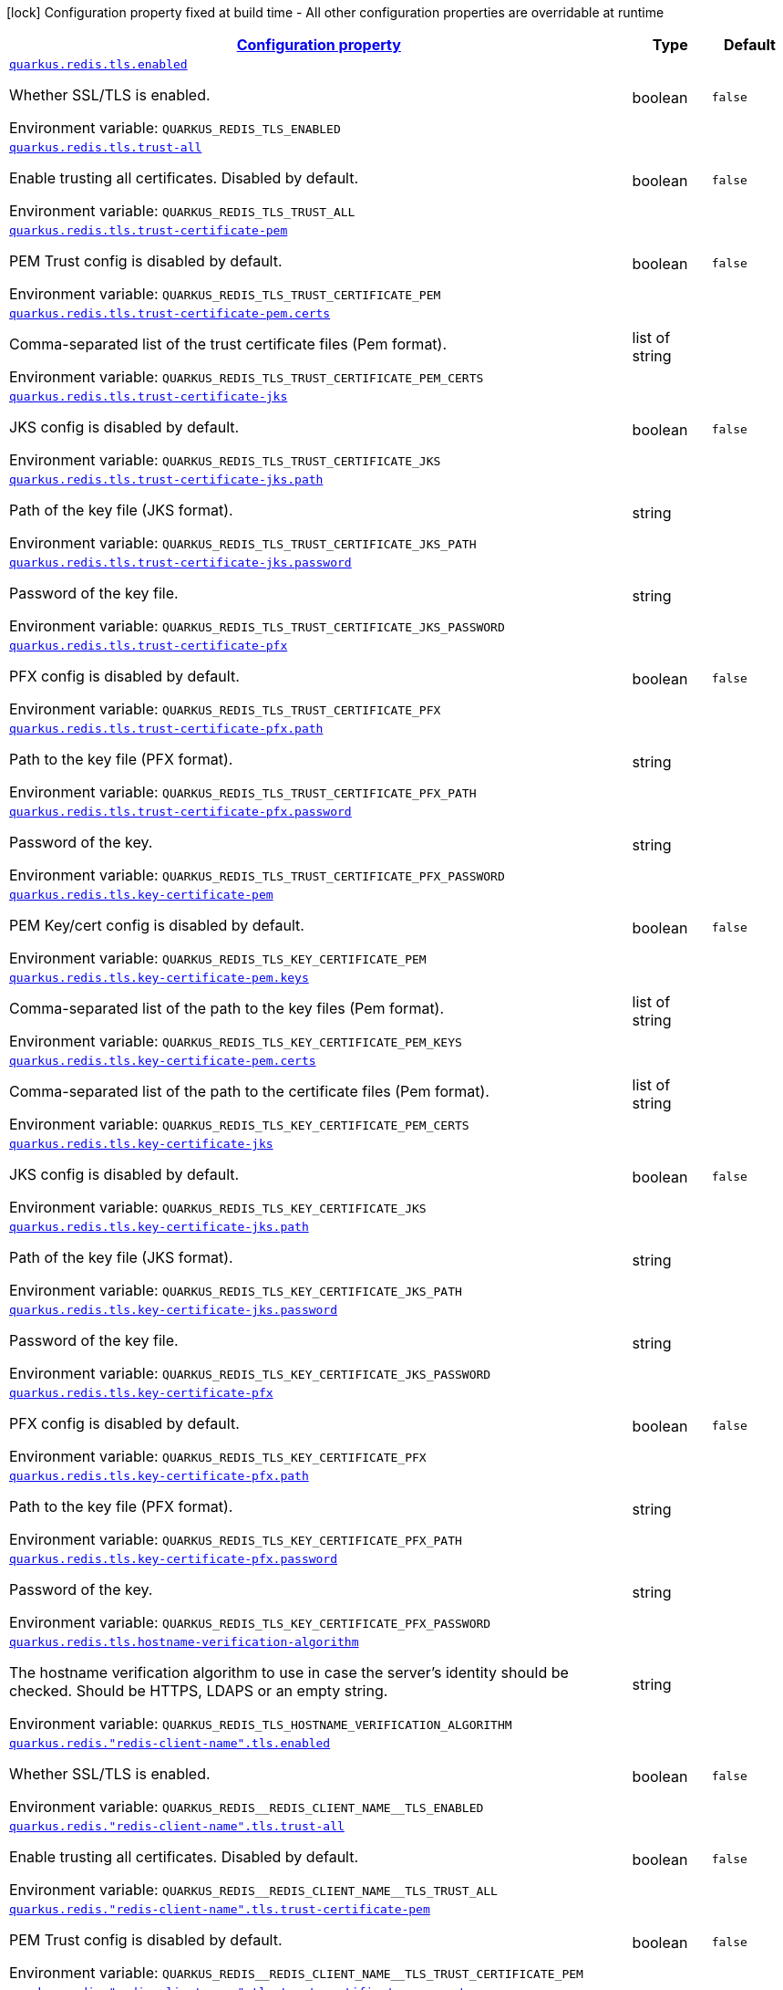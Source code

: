 
:summaryTableId: quarkus-redis-config-group-client-config-tls-config
[.configuration-legend]
icon:lock[title=Fixed at build time] Configuration property fixed at build time - All other configuration properties are overridable at runtime
[.configuration-reference, cols="80,.^10,.^10"]
|===

h|[[quarkus-redis-config-group-client-config-tls-config_configuration]]link:#quarkus-redis-config-group-client-config-tls-config_configuration[Configuration property]

h|Type
h|Default

a| [[quarkus-redis-config-group-client-config-tls-config_quarkus-redis-tls-enabled]]`link:#quarkus-redis-config-group-client-config-tls-config_quarkus-redis-tls-enabled[quarkus.redis.tls.enabled]`


[.description]
--
Whether SSL/TLS is enabled.

ifdef::add-copy-button-to-env-var[]
Environment variable: env_var_with_copy_button:+++QUARKUS_REDIS_TLS_ENABLED+++[]
endif::add-copy-button-to-env-var[]
ifndef::add-copy-button-to-env-var[]
Environment variable: `+++QUARKUS_REDIS_TLS_ENABLED+++`
endif::add-copy-button-to-env-var[]
--|boolean 
|`false`


a| [[quarkus-redis-config-group-client-config-tls-config_quarkus-redis-tls-trust-all]]`link:#quarkus-redis-config-group-client-config-tls-config_quarkus-redis-tls-trust-all[quarkus.redis.tls.trust-all]`


[.description]
--
Enable trusting all certificates. Disabled by default.

ifdef::add-copy-button-to-env-var[]
Environment variable: env_var_with_copy_button:+++QUARKUS_REDIS_TLS_TRUST_ALL+++[]
endif::add-copy-button-to-env-var[]
ifndef::add-copy-button-to-env-var[]
Environment variable: `+++QUARKUS_REDIS_TLS_TRUST_ALL+++`
endif::add-copy-button-to-env-var[]
--|boolean 
|`false`


a| [[quarkus-redis-config-group-client-config-tls-config_quarkus-redis-tls-trust-certificate-pem]]`link:#quarkus-redis-config-group-client-config-tls-config_quarkus-redis-tls-trust-certificate-pem[quarkus.redis.tls.trust-certificate-pem]`


[.description]
--
PEM Trust config is disabled by default.

ifdef::add-copy-button-to-env-var[]
Environment variable: env_var_with_copy_button:+++QUARKUS_REDIS_TLS_TRUST_CERTIFICATE_PEM+++[]
endif::add-copy-button-to-env-var[]
ifndef::add-copy-button-to-env-var[]
Environment variable: `+++QUARKUS_REDIS_TLS_TRUST_CERTIFICATE_PEM+++`
endif::add-copy-button-to-env-var[]
--|boolean 
|`false`


a| [[quarkus-redis-config-group-client-config-tls-config_quarkus-redis-tls-trust-certificate-pem-certs]]`link:#quarkus-redis-config-group-client-config-tls-config_quarkus-redis-tls-trust-certificate-pem-certs[quarkus.redis.tls.trust-certificate-pem.certs]`


[.description]
--
Comma-separated list of the trust certificate files (Pem format).

ifdef::add-copy-button-to-env-var[]
Environment variable: env_var_with_copy_button:+++QUARKUS_REDIS_TLS_TRUST_CERTIFICATE_PEM_CERTS+++[]
endif::add-copy-button-to-env-var[]
ifndef::add-copy-button-to-env-var[]
Environment variable: `+++QUARKUS_REDIS_TLS_TRUST_CERTIFICATE_PEM_CERTS+++`
endif::add-copy-button-to-env-var[]
--|list of string 
|


a| [[quarkus-redis-config-group-client-config-tls-config_quarkus-redis-tls-trust-certificate-jks]]`link:#quarkus-redis-config-group-client-config-tls-config_quarkus-redis-tls-trust-certificate-jks[quarkus.redis.tls.trust-certificate-jks]`


[.description]
--
JKS config is disabled by default.

ifdef::add-copy-button-to-env-var[]
Environment variable: env_var_with_copy_button:+++QUARKUS_REDIS_TLS_TRUST_CERTIFICATE_JKS+++[]
endif::add-copy-button-to-env-var[]
ifndef::add-copy-button-to-env-var[]
Environment variable: `+++QUARKUS_REDIS_TLS_TRUST_CERTIFICATE_JKS+++`
endif::add-copy-button-to-env-var[]
--|boolean 
|`false`


a| [[quarkus-redis-config-group-client-config-tls-config_quarkus-redis-tls-trust-certificate-jks-path]]`link:#quarkus-redis-config-group-client-config-tls-config_quarkus-redis-tls-trust-certificate-jks-path[quarkus.redis.tls.trust-certificate-jks.path]`


[.description]
--
Path of the key file (JKS format).

ifdef::add-copy-button-to-env-var[]
Environment variable: env_var_with_copy_button:+++QUARKUS_REDIS_TLS_TRUST_CERTIFICATE_JKS_PATH+++[]
endif::add-copy-button-to-env-var[]
ifndef::add-copy-button-to-env-var[]
Environment variable: `+++QUARKUS_REDIS_TLS_TRUST_CERTIFICATE_JKS_PATH+++`
endif::add-copy-button-to-env-var[]
--|string 
|


a| [[quarkus-redis-config-group-client-config-tls-config_quarkus-redis-tls-trust-certificate-jks-password]]`link:#quarkus-redis-config-group-client-config-tls-config_quarkus-redis-tls-trust-certificate-jks-password[quarkus.redis.tls.trust-certificate-jks.password]`


[.description]
--
Password of the key file.

ifdef::add-copy-button-to-env-var[]
Environment variable: env_var_with_copy_button:+++QUARKUS_REDIS_TLS_TRUST_CERTIFICATE_JKS_PASSWORD+++[]
endif::add-copy-button-to-env-var[]
ifndef::add-copy-button-to-env-var[]
Environment variable: `+++QUARKUS_REDIS_TLS_TRUST_CERTIFICATE_JKS_PASSWORD+++`
endif::add-copy-button-to-env-var[]
--|string 
|


a| [[quarkus-redis-config-group-client-config-tls-config_quarkus-redis-tls-trust-certificate-pfx]]`link:#quarkus-redis-config-group-client-config-tls-config_quarkus-redis-tls-trust-certificate-pfx[quarkus.redis.tls.trust-certificate-pfx]`


[.description]
--
PFX config is disabled by default.

ifdef::add-copy-button-to-env-var[]
Environment variable: env_var_with_copy_button:+++QUARKUS_REDIS_TLS_TRUST_CERTIFICATE_PFX+++[]
endif::add-copy-button-to-env-var[]
ifndef::add-copy-button-to-env-var[]
Environment variable: `+++QUARKUS_REDIS_TLS_TRUST_CERTIFICATE_PFX+++`
endif::add-copy-button-to-env-var[]
--|boolean 
|`false`


a| [[quarkus-redis-config-group-client-config-tls-config_quarkus-redis-tls-trust-certificate-pfx-path]]`link:#quarkus-redis-config-group-client-config-tls-config_quarkus-redis-tls-trust-certificate-pfx-path[quarkus.redis.tls.trust-certificate-pfx.path]`


[.description]
--
Path to the key file (PFX format).

ifdef::add-copy-button-to-env-var[]
Environment variable: env_var_with_copy_button:+++QUARKUS_REDIS_TLS_TRUST_CERTIFICATE_PFX_PATH+++[]
endif::add-copy-button-to-env-var[]
ifndef::add-copy-button-to-env-var[]
Environment variable: `+++QUARKUS_REDIS_TLS_TRUST_CERTIFICATE_PFX_PATH+++`
endif::add-copy-button-to-env-var[]
--|string 
|


a| [[quarkus-redis-config-group-client-config-tls-config_quarkus-redis-tls-trust-certificate-pfx-password]]`link:#quarkus-redis-config-group-client-config-tls-config_quarkus-redis-tls-trust-certificate-pfx-password[quarkus.redis.tls.trust-certificate-pfx.password]`


[.description]
--
Password of the key.

ifdef::add-copy-button-to-env-var[]
Environment variable: env_var_with_copy_button:+++QUARKUS_REDIS_TLS_TRUST_CERTIFICATE_PFX_PASSWORD+++[]
endif::add-copy-button-to-env-var[]
ifndef::add-copy-button-to-env-var[]
Environment variable: `+++QUARKUS_REDIS_TLS_TRUST_CERTIFICATE_PFX_PASSWORD+++`
endif::add-copy-button-to-env-var[]
--|string 
|


a| [[quarkus-redis-config-group-client-config-tls-config_quarkus-redis-tls-key-certificate-pem]]`link:#quarkus-redis-config-group-client-config-tls-config_quarkus-redis-tls-key-certificate-pem[quarkus.redis.tls.key-certificate-pem]`


[.description]
--
PEM Key/cert config is disabled by default.

ifdef::add-copy-button-to-env-var[]
Environment variable: env_var_with_copy_button:+++QUARKUS_REDIS_TLS_KEY_CERTIFICATE_PEM+++[]
endif::add-copy-button-to-env-var[]
ifndef::add-copy-button-to-env-var[]
Environment variable: `+++QUARKUS_REDIS_TLS_KEY_CERTIFICATE_PEM+++`
endif::add-copy-button-to-env-var[]
--|boolean 
|`false`


a| [[quarkus-redis-config-group-client-config-tls-config_quarkus-redis-tls-key-certificate-pem-keys]]`link:#quarkus-redis-config-group-client-config-tls-config_quarkus-redis-tls-key-certificate-pem-keys[quarkus.redis.tls.key-certificate-pem.keys]`


[.description]
--
Comma-separated list of the path to the key files (Pem format).

ifdef::add-copy-button-to-env-var[]
Environment variable: env_var_with_copy_button:+++QUARKUS_REDIS_TLS_KEY_CERTIFICATE_PEM_KEYS+++[]
endif::add-copy-button-to-env-var[]
ifndef::add-copy-button-to-env-var[]
Environment variable: `+++QUARKUS_REDIS_TLS_KEY_CERTIFICATE_PEM_KEYS+++`
endif::add-copy-button-to-env-var[]
--|list of string 
|


a| [[quarkus-redis-config-group-client-config-tls-config_quarkus-redis-tls-key-certificate-pem-certs]]`link:#quarkus-redis-config-group-client-config-tls-config_quarkus-redis-tls-key-certificate-pem-certs[quarkus.redis.tls.key-certificate-pem.certs]`


[.description]
--
Comma-separated list of the path to the certificate files (Pem format).

ifdef::add-copy-button-to-env-var[]
Environment variable: env_var_with_copy_button:+++QUARKUS_REDIS_TLS_KEY_CERTIFICATE_PEM_CERTS+++[]
endif::add-copy-button-to-env-var[]
ifndef::add-copy-button-to-env-var[]
Environment variable: `+++QUARKUS_REDIS_TLS_KEY_CERTIFICATE_PEM_CERTS+++`
endif::add-copy-button-to-env-var[]
--|list of string 
|


a| [[quarkus-redis-config-group-client-config-tls-config_quarkus-redis-tls-key-certificate-jks]]`link:#quarkus-redis-config-group-client-config-tls-config_quarkus-redis-tls-key-certificate-jks[quarkus.redis.tls.key-certificate-jks]`


[.description]
--
JKS config is disabled by default.

ifdef::add-copy-button-to-env-var[]
Environment variable: env_var_with_copy_button:+++QUARKUS_REDIS_TLS_KEY_CERTIFICATE_JKS+++[]
endif::add-copy-button-to-env-var[]
ifndef::add-copy-button-to-env-var[]
Environment variable: `+++QUARKUS_REDIS_TLS_KEY_CERTIFICATE_JKS+++`
endif::add-copy-button-to-env-var[]
--|boolean 
|`false`


a| [[quarkus-redis-config-group-client-config-tls-config_quarkus-redis-tls-key-certificate-jks-path]]`link:#quarkus-redis-config-group-client-config-tls-config_quarkus-redis-tls-key-certificate-jks-path[quarkus.redis.tls.key-certificate-jks.path]`


[.description]
--
Path of the key file (JKS format).

ifdef::add-copy-button-to-env-var[]
Environment variable: env_var_with_copy_button:+++QUARKUS_REDIS_TLS_KEY_CERTIFICATE_JKS_PATH+++[]
endif::add-copy-button-to-env-var[]
ifndef::add-copy-button-to-env-var[]
Environment variable: `+++QUARKUS_REDIS_TLS_KEY_CERTIFICATE_JKS_PATH+++`
endif::add-copy-button-to-env-var[]
--|string 
|


a| [[quarkus-redis-config-group-client-config-tls-config_quarkus-redis-tls-key-certificate-jks-password]]`link:#quarkus-redis-config-group-client-config-tls-config_quarkus-redis-tls-key-certificate-jks-password[quarkus.redis.tls.key-certificate-jks.password]`


[.description]
--
Password of the key file.

ifdef::add-copy-button-to-env-var[]
Environment variable: env_var_with_copy_button:+++QUARKUS_REDIS_TLS_KEY_CERTIFICATE_JKS_PASSWORD+++[]
endif::add-copy-button-to-env-var[]
ifndef::add-copy-button-to-env-var[]
Environment variable: `+++QUARKUS_REDIS_TLS_KEY_CERTIFICATE_JKS_PASSWORD+++`
endif::add-copy-button-to-env-var[]
--|string 
|


a| [[quarkus-redis-config-group-client-config-tls-config_quarkus-redis-tls-key-certificate-pfx]]`link:#quarkus-redis-config-group-client-config-tls-config_quarkus-redis-tls-key-certificate-pfx[quarkus.redis.tls.key-certificate-pfx]`


[.description]
--
PFX config is disabled by default.

ifdef::add-copy-button-to-env-var[]
Environment variable: env_var_with_copy_button:+++QUARKUS_REDIS_TLS_KEY_CERTIFICATE_PFX+++[]
endif::add-copy-button-to-env-var[]
ifndef::add-copy-button-to-env-var[]
Environment variable: `+++QUARKUS_REDIS_TLS_KEY_CERTIFICATE_PFX+++`
endif::add-copy-button-to-env-var[]
--|boolean 
|`false`


a| [[quarkus-redis-config-group-client-config-tls-config_quarkus-redis-tls-key-certificate-pfx-path]]`link:#quarkus-redis-config-group-client-config-tls-config_quarkus-redis-tls-key-certificate-pfx-path[quarkus.redis.tls.key-certificate-pfx.path]`


[.description]
--
Path to the key file (PFX format).

ifdef::add-copy-button-to-env-var[]
Environment variable: env_var_with_copy_button:+++QUARKUS_REDIS_TLS_KEY_CERTIFICATE_PFX_PATH+++[]
endif::add-copy-button-to-env-var[]
ifndef::add-copy-button-to-env-var[]
Environment variable: `+++QUARKUS_REDIS_TLS_KEY_CERTIFICATE_PFX_PATH+++`
endif::add-copy-button-to-env-var[]
--|string 
|


a| [[quarkus-redis-config-group-client-config-tls-config_quarkus-redis-tls-key-certificate-pfx-password]]`link:#quarkus-redis-config-group-client-config-tls-config_quarkus-redis-tls-key-certificate-pfx-password[quarkus.redis.tls.key-certificate-pfx.password]`


[.description]
--
Password of the key.

ifdef::add-copy-button-to-env-var[]
Environment variable: env_var_with_copy_button:+++QUARKUS_REDIS_TLS_KEY_CERTIFICATE_PFX_PASSWORD+++[]
endif::add-copy-button-to-env-var[]
ifndef::add-copy-button-to-env-var[]
Environment variable: `+++QUARKUS_REDIS_TLS_KEY_CERTIFICATE_PFX_PASSWORD+++`
endif::add-copy-button-to-env-var[]
--|string 
|


a| [[quarkus-redis-config-group-client-config-tls-config_quarkus-redis-tls-hostname-verification-algorithm]]`link:#quarkus-redis-config-group-client-config-tls-config_quarkus-redis-tls-hostname-verification-algorithm[quarkus.redis.tls.hostname-verification-algorithm]`


[.description]
--
The hostname verification algorithm to use in case the server's identity should be checked. Should be HTTPS, LDAPS or an empty string.

ifdef::add-copy-button-to-env-var[]
Environment variable: env_var_with_copy_button:+++QUARKUS_REDIS_TLS_HOSTNAME_VERIFICATION_ALGORITHM+++[]
endif::add-copy-button-to-env-var[]
ifndef::add-copy-button-to-env-var[]
Environment variable: `+++QUARKUS_REDIS_TLS_HOSTNAME_VERIFICATION_ALGORITHM+++`
endif::add-copy-button-to-env-var[]
--|string 
|


a| [[quarkus-redis-config-group-client-config-tls-config_quarkus-redis-redis-client-name-tls-enabled]]`link:#quarkus-redis-config-group-client-config-tls-config_quarkus-redis-redis-client-name-tls-enabled[quarkus.redis."redis-client-name".tls.enabled]`


[.description]
--
Whether SSL/TLS is enabled.

ifdef::add-copy-button-to-env-var[]
Environment variable: env_var_with_copy_button:+++QUARKUS_REDIS__REDIS_CLIENT_NAME__TLS_ENABLED+++[]
endif::add-copy-button-to-env-var[]
ifndef::add-copy-button-to-env-var[]
Environment variable: `+++QUARKUS_REDIS__REDIS_CLIENT_NAME__TLS_ENABLED+++`
endif::add-copy-button-to-env-var[]
--|boolean 
|`false`


a| [[quarkus-redis-config-group-client-config-tls-config_quarkus-redis-redis-client-name-tls-trust-all]]`link:#quarkus-redis-config-group-client-config-tls-config_quarkus-redis-redis-client-name-tls-trust-all[quarkus.redis."redis-client-name".tls.trust-all]`


[.description]
--
Enable trusting all certificates. Disabled by default.

ifdef::add-copy-button-to-env-var[]
Environment variable: env_var_with_copy_button:+++QUARKUS_REDIS__REDIS_CLIENT_NAME__TLS_TRUST_ALL+++[]
endif::add-copy-button-to-env-var[]
ifndef::add-copy-button-to-env-var[]
Environment variable: `+++QUARKUS_REDIS__REDIS_CLIENT_NAME__TLS_TRUST_ALL+++`
endif::add-copy-button-to-env-var[]
--|boolean 
|`false`


a| [[quarkus-redis-config-group-client-config-tls-config_quarkus-redis-redis-client-name-tls-trust-certificate-pem]]`link:#quarkus-redis-config-group-client-config-tls-config_quarkus-redis-redis-client-name-tls-trust-certificate-pem[quarkus.redis."redis-client-name".tls.trust-certificate-pem]`


[.description]
--
PEM Trust config is disabled by default.

ifdef::add-copy-button-to-env-var[]
Environment variable: env_var_with_copy_button:+++QUARKUS_REDIS__REDIS_CLIENT_NAME__TLS_TRUST_CERTIFICATE_PEM+++[]
endif::add-copy-button-to-env-var[]
ifndef::add-copy-button-to-env-var[]
Environment variable: `+++QUARKUS_REDIS__REDIS_CLIENT_NAME__TLS_TRUST_CERTIFICATE_PEM+++`
endif::add-copy-button-to-env-var[]
--|boolean 
|`false`


a| [[quarkus-redis-config-group-client-config-tls-config_quarkus-redis-redis-client-name-tls-trust-certificate-pem-certs]]`link:#quarkus-redis-config-group-client-config-tls-config_quarkus-redis-redis-client-name-tls-trust-certificate-pem-certs[quarkus.redis."redis-client-name".tls.trust-certificate-pem.certs]`


[.description]
--
Comma-separated list of the trust certificate files (Pem format).

ifdef::add-copy-button-to-env-var[]
Environment variable: env_var_with_copy_button:+++QUARKUS_REDIS__REDIS_CLIENT_NAME__TLS_TRUST_CERTIFICATE_PEM_CERTS+++[]
endif::add-copy-button-to-env-var[]
ifndef::add-copy-button-to-env-var[]
Environment variable: `+++QUARKUS_REDIS__REDIS_CLIENT_NAME__TLS_TRUST_CERTIFICATE_PEM_CERTS+++`
endif::add-copy-button-to-env-var[]
--|list of string 
|


a| [[quarkus-redis-config-group-client-config-tls-config_quarkus-redis-redis-client-name-tls-trust-certificate-jks]]`link:#quarkus-redis-config-group-client-config-tls-config_quarkus-redis-redis-client-name-tls-trust-certificate-jks[quarkus.redis."redis-client-name".tls.trust-certificate-jks]`


[.description]
--
JKS config is disabled by default.

ifdef::add-copy-button-to-env-var[]
Environment variable: env_var_with_copy_button:+++QUARKUS_REDIS__REDIS_CLIENT_NAME__TLS_TRUST_CERTIFICATE_JKS+++[]
endif::add-copy-button-to-env-var[]
ifndef::add-copy-button-to-env-var[]
Environment variable: `+++QUARKUS_REDIS__REDIS_CLIENT_NAME__TLS_TRUST_CERTIFICATE_JKS+++`
endif::add-copy-button-to-env-var[]
--|boolean 
|`false`


a| [[quarkus-redis-config-group-client-config-tls-config_quarkus-redis-redis-client-name-tls-trust-certificate-jks-path]]`link:#quarkus-redis-config-group-client-config-tls-config_quarkus-redis-redis-client-name-tls-trust-certificate-jks-path[quarkus.redis."redis-client-name".tls.trust-certificate-jks.path]`


[.description]
--
Path of the key file (JKS format).

ifdef::add-copy-button-to-env-var[]
Environment variable: env_var_with_copy_button:+++QUARKUS_REDIS__REDIS_CLIENT_NAME__TLS_TRUST_CERTIFICATE_JKS_PATH+++[]
endif::add-copy-button-to-env-var[]
ifndef::add-copy-button-to-env-var[]
Environment variable: `+++QUARKUS_REDIS__REDIS_CLIENT_NAME__TLS_TRUST_CERTIFICATE_JKS_PATH+++`
endif::add-copy-button-to-env-var[]
--|string 
|


a| [[quarkus-redis-config-group-client-config-tls-config_quarkus-redis-redis-client-name-tls-trust-certificate-jks-password]]`link:#quarkus-redis-config-group-client-config-tls-config_quarkus-redis-redis-client-name-tls-trust-certificate-jks-password[quarkus.redis."redis-client-name".tls.trust-certificate-jks.password]`


[.description]
--
Password of the key file.

ifdef::add-copy-button-to-env-var[]
Environment variable: env_var_with_copy_button:+++QUARKUS_REDIS__REDIS_CLIENT_NAME__TLS_TRUST_CERTIFICATE_JKS_PASSWORD+++[]
endif::add-copy-button-to-env-var[]
ifndef::add-copy-button-to-env-var[]
Environment variable: `+++QUARKUS_REDIS__REDIS_CLIENT_NAME__TLS_TRUST_CERTIFICATE_JKS_PASSWORD+++`
endif::add-copy-button-to-env-var[]
--|string 
|


a| [[quarkus-redis-config-group-client-config-tls-config_quarkus-redis-redis-client-name-tls-trust-certificate-pfx]]`link:#quarkus-redis-config-group-client-config-tls-config_quarkus-redis-redis-client-name-tls-trust-certificate-pfx[quarkus.redis."redis-client-name".tls.trust-certificate-pfx]`


[.description]
--
PFX config is disabled by default.

ifdef::add-copy-button-to-env-var[]
Environment variable: env_var_with_copy_button:+++QUARKUS_REDIS__REDIS_CLIENT_NAME__TLS_TRUST_CERTIFICATE_PFX+++[]
endif::add-copy-button-to-env-var[]
ifndef::add-copy-button-to-env-var[]
Environment variable: `+++QUARKUS_REDIS__REDIS_CLIENT_NAME__TLS_TRUST_CERTIFICATE_PFX+++`
endif::add-copy-button-to-env-var[]
--|boolean 
|`false`


a| [[quarkus-redis-config-group-client-config-tls-config_quarkus-redis-redis-client-name-tls-trust-certificate-pfx-path]]`link:#quarkus-redis-config-group-client-config-tls-config_quarkus-redis-redis-client-name-tls-trust-certificate-pfx-path[quarkus.redis."redis-client-name".tls.trust-certificate-pfx.path]`


[.description]
--
Path to the key file (PFX format).

ifdef::add-copy-button-to-env-var[]
Environment variable: env_var_with_copy_button:+++QUARKUS_REDIS__REDIS_CLIENT_NAME__TLS_TRUST_CERTIFICATE_PFX_PATH+++[]
endif::add-copy-button-to-env-var[]
ifndef::add-copy-button-to-env-var[]
Environment variable: `+++QUARKUS_REDIS__REDIS_CLIENT_NAME__TLS_TRUST_CERTIFICATE_PFX_PATH+++`
endif::add-copy-button-to-env-var[]
--|string 
|


a| [[quarkus-redis-config-group-client-config-tls-config_quarkus-redis-redis-client-name-tls-trust-certificate-pfx-password]]`link:#quarkus-redis-config-group-client-config-tls-config_quarkus-redis-redis-client-name-tls-trust-certificate-pfx-password[quarkus.redis."redis-client-name".tls.trust-certificate-pfx.password]`


[.description]
--
Password of the key.

ifdef::add-copy-button-to-env-var[]
Environment variable: env_var_with_copy_button:+++QUARKUS_REDIS__REDIS_CLIENT_NAME__TLS_TRUST_CERTIFICATE_PFX_PASSWORD+++[]
endif::add-copy-button-to-env-var[]
ifndef::add-copy-button-to-env-var[]
Environment variable: `+++QUARKUS_REDIS__REDIS_CLIENT_NAME__TLS_TRUST_CERTIFICATE_PFX_PASSWORD+++`
endif::add-copy-button-to-env-var[]
--|string 
|


a| [[quarkus-redis-config-group-client-config-tls-config_quarkus-redis-redis-client-name-tls-key-certificate-pem]]`link:#quarkus-redis-config-group-client-config-tls-config_quarkus-redis-redis-client-name-tls-key-certificate-pem[quarkus.redis."redis-client-name".tls.key-certificate-pem]`


[.description]
--
PEM Key/cert config is disabled by default.

ifdef::add-copy-button-to-env-var[]
Environment variable: env_var_with_copy_button:+++QUARKUS_REDIS__REDIS_CLIENT_NAME__TLS_KEY_CERTIFICATE_PEM+++[]
endif::add-copy-button-to-env-var[]
ifndef::add-copy-button-to-env-var[]
Environment variable: `+++QUARKUS_REDIS__REDIS_CLIENT_NAME__TLS_KEY_CERTIFICATE_PEM+++`
endif::add-copy-button-to-env-var[]
--|boolean 
|`false`


a| [[quarkus-redis-config-group-client-config-tls-config_quarkus-redis-redis-client-name-tls-key-certificate-pem-keys]]`link:#quarkus-redis-config-group-client-config-tls-config_quarkus-redis-redis-client-name-tls-key-certificate-pem-keys[quarkus.redis."redis-client-name".tls.key-certificate-pem.keys]`


[.description]
--
Comma-separated list of the path to the key files (Pem format).

ifdef::add-copy-button-to-env-var[]
Environment variable: env_var_with_copy_button:+++QUARKUS_REDIS__REDIS_CLIENT_NAME__TLS_KEY_CERTIFICATE_PEM_KEYS+++[]
endif::add-copy-button-to-env-var[]
ifndef::add-copy-button-to-env-var[]
Environment variable: `+++QUARKUS_REDIS__REDIS_CLIENT_NAME__TLS_KEY_CERTIFICATE_PEM_KEYS+++`
endif::add-copy-button-to-env-var[]
--|list of string 
|


a| [[quarkus-redis-config-group-client-config-tls-config_quarkus-redis-redis-client-name-tls-key-certificate-pem-certs]]`link:#quarkus-redis-config-group-client-config-tls-config_quarkus-redis-redis-client-name-tls-key-certificate-pem-certs[quarkus.redis."redis-client-name".tls.key-certificate-pem.certs]`


[.description]
--
Comma-separated list of the path to the certificate files (Pem format).

ifdef::add-copy-button-to-env-var[]
Environment variable: env_var_with_copy_button:+++QUARKUS_REDIS__REDIS_CLIENT_NAME__TLS_KEY_CERTIFICATE_PEM_CERTS+++[]
endif::add-copy-button-to-env-var[]
ifndef::add-copy-button-to-env-var[]
Environment variable: `+++QUARKUS_REDIS__REDIS_CLIENT_NAME__TLS_KEY_CERTIFICATE_PEM_CERTS+++`
endif::add-copy-button-to-env-var[]
--|list of string 
|


a| [[quarkus-redis-config-group-client-config-tls-config_quarkus-redis-redis-client-name-tls-key-certificate-jks]]`link:#quarkus-redis-config-group-client-config-tls-config_quarkus-redis-redis-client-name-tls-key-certificate-jks[quarkus.redis."redis-client-name".tls.key-certificate-jks]`


[.description]
--
JKS config is disabled by default.

ifdef::add-copy-button-to-env-var[]
Environment variable: env_var_with_copy_button:+++QUARKUS_REDIS__REDIS_CLIENT_NAME__TLS_KEY_CERTIFICATE_JKS+++[]
endif::add-copy-button-to-env-var[]
ifndef::add-copy-button-to-env-var[]
Environment variable: `+++QUARKUS_REDIS__REDIS_CLIENT_NAME__TLS_KEY_CERTIFICATE_JKS+++`
endif::add-copy-button-to-env-var[]
--|boolean 
|`false`


a| [[quarkus-redis-config-group-client-config-tls-config_quarkus-redis-redis-client-name-tls-key-certificate-jks-path]]`link:#quarkus-redis-config-group-client-config-tls-config_quarkus-redis-redis-client-name-tls-key-certificate-jks-path[quarkus.redis."redis-client-name".tls.key-certificate-jks.path]`


[.description]
--
Path of the key file (JKS format).

ifdef::add-copy-button-to-env-var[]
Environment variable: env_var_with_copy_button:+++QUARKUS_REDIS__REDIS_CLIENT_NAME__TLS_KEY_CERTIFICATE_JKS_PATH+++[]
endif::add-copy-button-to-env-var[]
ifndef::add-copy-button-to-env-var[]
Environment variable: `+++QUARKUS_REDIS__REDIS_CLIENT_NAME__TLS_KEY_CERTIFICATE_JKS_PATH+++`
endif::add-copy-button-to-env-var[]
--|string 
|


a| [[quarkus-redis-config-group-client-config-tls-config_quarkus-redis-redis-client-name-tls-key-certificate-jks-password]]`link:#quarkus-redis-config-group-client-config-tls-config_quarkus-redis-redis-client-name-tls-key-certificate-jks-password[quarkus.redis."redis-client-name".tls.key-certificate-jks.password]`


[.description]
--
Password of the key file.

ifdef::add-copy-button-to-env-var[]
Environment variable: env_var_with_copy_button:+++QUARKUS_REDIS__REDIS_CLIENT_NAME__TLS_KEY_CERTIFICATE_JKS_PASSWORD+++[]
endif::add-copy-button-to-env-var[]
ifndef::add-copy-button-to-env-var[]
Environment variable: `+++QUARKUS_REDIS__REDIS_CLIENT_NAME__TLS_KEY_CERTIFICATE_JKS_PASSWORD+++`
endif::add-copy-button-to-env-var[]
--|string 
|


a| [[quarkus-redis-config-group-client-config-tls-config_quarkus-redis-redis-client-name-tls-key-certificate-pfx]]`link:#quarkus-redis-config-group-client-config-tls-config_quarkus-redis-redis-client-name-tls-key-certificate-pfx[quarkus.redis."redis-client-name".tls.key-certificate-pfx]`


[.description]
--
PFX config is disabled by default.

ifdef::add-copy-button-to-env-var[]
Environment variable: env_var_with_copy_button:+++QUARKUS_REDIS__REDIS_CLIENT_NAME__TLS_KEY_CERTIFICATE_PFX+++[]
endif::add-copy-button-to-env-var[]
ifndef::add-copy-button-to-env-var[]
Environment variable: `+++QUARKUS_REDIS__REDIS_CLIENT_NAME__TLS_KEY_CERTIFICATE_PFX+++`
endif::add-copy-button-to-env-var[]
--|boolean 
|`false`


a| [[quarkus-redis-config-group-client-config-tls-config_quarkus-redis-redis-client-name-tls-key-certificate-pfx-path]]`link:#quarkus-redis-config-group-client-config-tls-config_quarkus-redis-redis-client-name-tls-key-certificate-pfx-path[quarkus.redis."redis-client-name".tls.key-certificate-pfx.path]`


[.description]
--
Path to the key file (PFX format).

ifdef::add-copy-button-to-env-var[]
Environment variable: env_var_with_copy_button:+++QUARKUS_REDIS__REDIS_CLIENT_NAME__TLS_KEY_CERTIFICATE_PFX_PATH+++[]
endif::add-copy-button-to-env-var[]
ifndef::add-copy-button-to-env-var[]
Environment variable: `+++QUARKUS_REDIS__REDIS_CLIENT_NAME__TLS_KEY_CERTIFICATE_PFX_PATH+++`
endif::add-copy-button-to-env-var[]
--|string 
|


a| [[quarkus-redis-config-group-client-config-tls-config_quarkus-redis-redis-client-name-tls-key-certificate-pfx-password]]`link:#quarkus-redis-config-group-client-config-tls-config_quarkus-redis-redis-client-name-tls-key-certificate-pfx-password[quarkus.redis."redis-client-name".tls.key-certificate-pfx.password]`


[.description]
--
Password of the key.

ifdef::add-copy-button-to-env-var[]
Environment variable: env_var_with_copy_button:+++QUARKUS_REDIS__REDIS_CLIENT_NAME__TLS_KEY_CERTIFICATE_PFX_PASSWORD+++[]
endif::add-copy-button-to-env-var[]
ifndef::add-copy-button-to-env-var[]
Environment variable: `+++QUARKUS_REDIS__REDIS_CLIENT_NAME__TLS_KEY_CERTIFICATE_PFX_PASSWORD+++`
endif::add-copy-button-to-env-var[]
--|string 
|


a| [[quarkus-redis-config-group-client-config-tls-config_quarkus-redis-redis-client-name-tls-hostname-verification-algorithm]]`link:#quarkus-redis-config-group-client-config-tls-config_quarkus-redis-redis-client-name-tls-hostname-verification-algorithm[quarkus.redis."redis-client-name".tls.hostname-verification-algorithm]`


[.description]
--
The hostname verification algorithm to use in case the server's identity should be checked. Should be HTTPS, LDAPS or an empty string.

ifdef::add-copy-button-to-env-var[]
Environment variable: env_var_with_copy_button:+++QUARKUS_REDIS__REDIS_CLIENT_NAME__TLS_HOSTNAME_VERIFICATION_ALGORITHM+++[]
endif::add-copy-button-to-env-var[]
ifndef::add-copy-button-to-env-var[]
Environment variable: `+++QUARKUS_REDIS__REDIS_CLIENT_NAME__TLS_HOSTNAME_VERIFICATION_ALGORITHM+++`
endif::add-copy-button-to-env-var[]
--|string 
|

|===